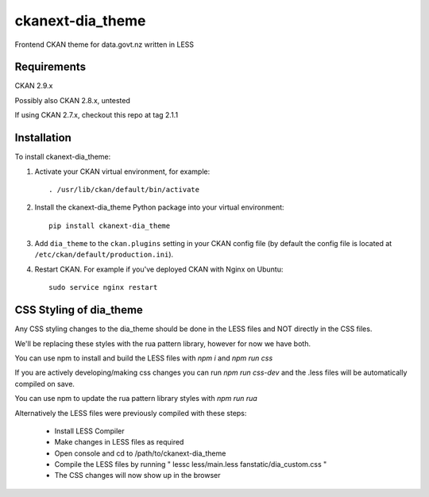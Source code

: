 =============
ckanext-dia_theme
=============

Frontend CKAN theme for data.govt.nz written in LESS

------------
Requirements
------------

CKAN 2.9.x

Possibly also CKAN 2.8.x, untested

If using CKAN 2.7.x, checkout this repo at tag 2.1.1

------------
Installation
------------

To install ckanext-dia_theme:

1. Activate your CKAN virtual environment, for example::

     . /usr/lib/ckan/default/bin/activate

2. Install the ckanext-dia_theme Python package into your virtual environment::

     pip install ckanext-dia_theme

3. Add ``dia_theme`` to the ``ckan.plugins`` setting in your CKAN
   config file (by default the config file is located at
   ``/etc/ckan/default/production.ini``).

4. Restart CKAN. For example if you've deployed CKAN with Nginx on Ubuntu::

     sudo service nginx restart


----------------------------------------
CSS Styling of dia_theme
----------------------------------------

Any CSS styling changes to the dia_theme should be done in the LESS files and NOT directly in the CSS files.

We'll be replacing these styles with the rua pattern library, however for now we have both.

You can use npm to install and build the LESS files with `npm i` and `npm run css`

If you are actively developing/making css changes you can run `npm run css-dev` and the .less files will be automatically compiled on save.

You can use npm to update the rua pattern library styles with `npm run rua`

Alternatively the LESS files were previously compiled with these steps:

 - Install LESS Compiler
 - Make changes in LESS files as required
 - Open console and cd to /path/to/ckanext-dia_theme
 - Compile the LESS files by running " lessc less/main.less fanstatic/dia_custom.css "
 - The CSS changes will now show up in the browser

